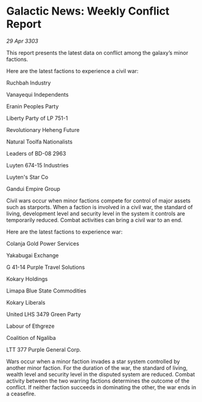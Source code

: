 * Galactic News: Weekly Conflict Report

/29 Apr 3303/

This report presents the latest data on conflict among the galaxy’s minor factions. 

Here are the latest factions to experience a civil war: 

Ruchbah Industry 

Vanayequi Independents 

Eranin Peoples Party 

Liberty Party of LP 751-1 

Revolutionary Heheng Future 

Natural Toolfa Nationalists 

Leaders of BD-08 2963 

Luyten 674-15 Industries 

Luyten's Star Co 

Gandui Empire Group 

Civil wars occur when minor factions compete for control of major assets such as starports. When a faction is involved in a civil war, the standard of living, development level and security level in the system it controls are temporarily reduced. Combat activities can bring a civil war to an end. 

Here are the latest factions to experience war: 

Colanja Gold Power Services 

Yakabugai Exchange 

G 41-14 Purple Travel Solutions 

Kokary Holdings 

Limapa Blue State Commodities 

Kokary Liberals 

United LHS 3479 Green Party 

Labour of Ethgreze 

Coalition of Ngaliba 

LTT 377 Purple General Corp. 

Wars occur when a minor faction invades a star system controlled by another minor faction. For the duration of the war, the standard of living, wealth level and security level in the disputed system are reduced. Combat activity between the two warring factions determines the outcome of the conflict. If neither faction succeeds in dominating the other, the war ends in a ceasefire.
